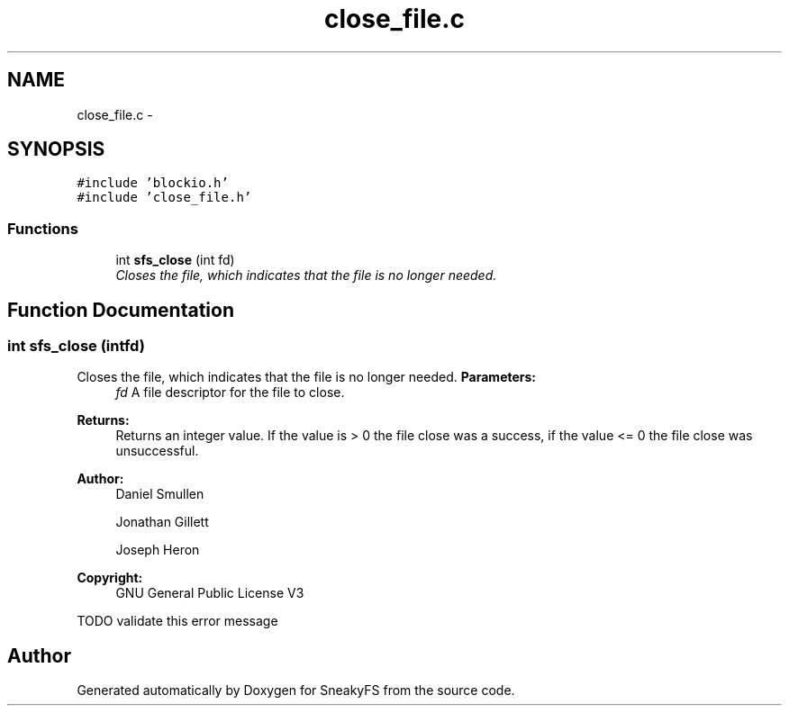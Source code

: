 .TH "close_file.c" 3 "Mon Nov 26 2012" "Version 1.0" "SneakyFS" \" -*- nroff -*-
.ad l
.nh
.SH NAME
close_file.c \- 
.SH SYNOPSIS
.br
.PP
\fC#include 'blockio\&.h'\fP
.br
\fC#include 'close_file\&.h'\fP
.br

.SS "Functions"

.in +1c
.ti -1c
.RI "int \fBsfs_close\fP (int fd)"
.br
.RI "\fICloses the file, which indicates that the file is no longer needed\&. \fP"
.in -1c
.SH "Function Documentation"
.PP 
.SS "int sfs_close (intfd)"

.PP
Closes the file, which indicates that the file is no longer needed\&. \fBParameters:\fP
.RS 4
\fIfd\fP A file descriptor for the file to close\&.
.RE
.PP
\fBReturns:\fP
.RS 4
Returns an integer value\&. If the value is > 0 the file close was a success, if the value <= 0 the file close was unsuccessful\&.
.RE
.PP
\fBAuthor:\fP
.RS 4
Daniel Smullen
.PP
Jonathan Gillett
.PP
Joseph Heron
.RE
.PP
\fBCopyright:\fP
.RS 4
GNU General Public License V3 
.RE
.PP
TODO validate this error message
.SH "Author"
.PP 
Generated automatically by Doxygen for SneakyFS from the source code\&.
